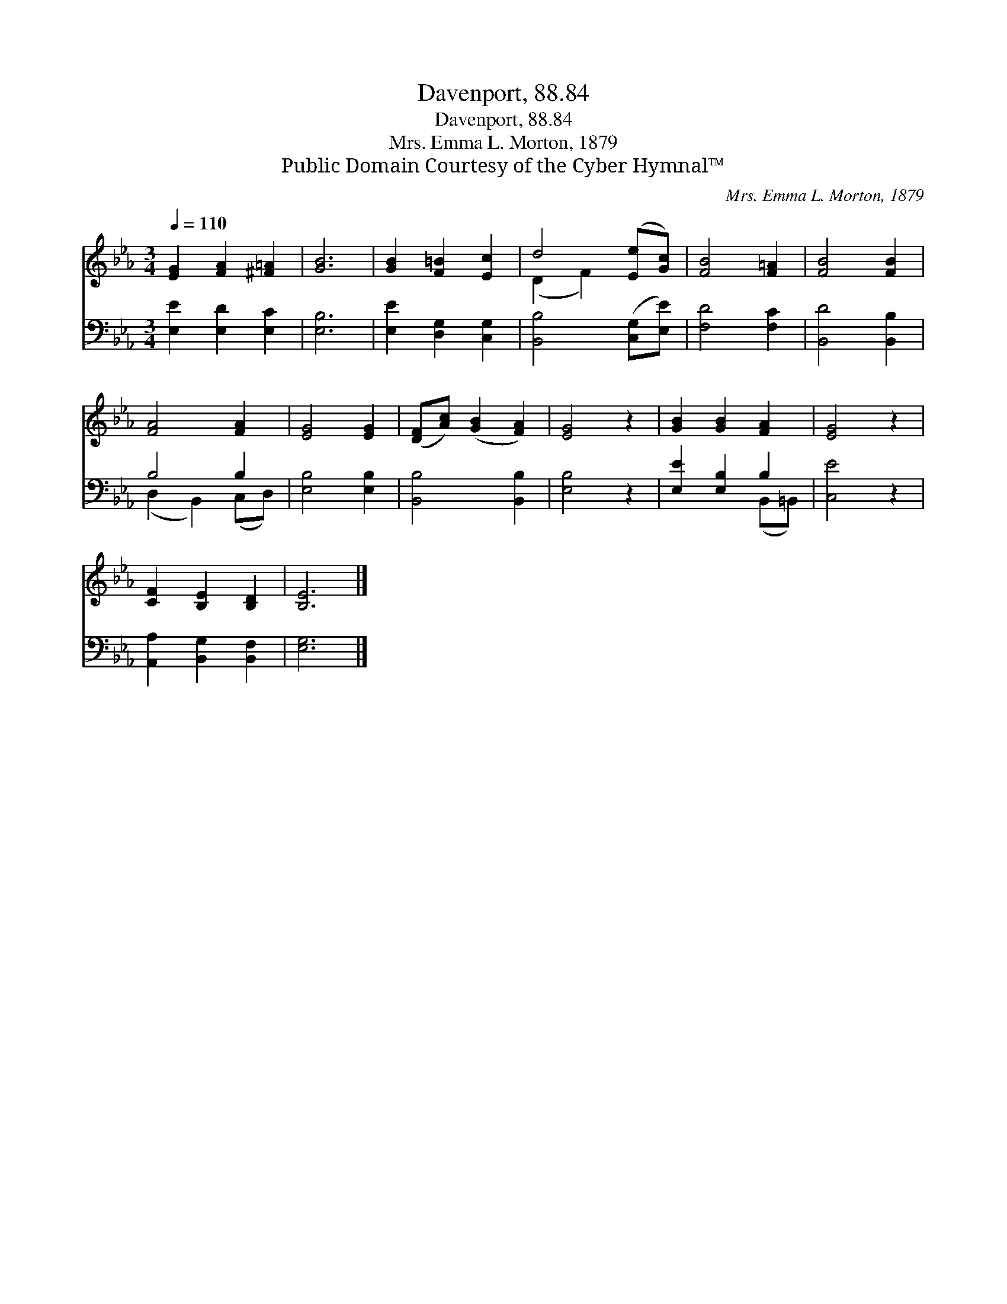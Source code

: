X:1
T:Davenport, 88.84
T:Davenport, 88.84
T:Mrs. Emma L. Morton, 1879
T:Public Domain Courtesy of the Cyber Hymnal™
C:Mrs. Emma L. Morton, 1879
Z:Public Domain
Z:Courtesy of the Cyber Hymnal™
%%score ( 1 2 ) ( 3 4 )
L:1/8
Q:1/4=110
M:3/4
K:Eb
V:1 treble 
V:2 treble 
V:3 bass 
V:4 bass 
V:1
 [EG]2 [FA]2 [^F=A]2 | [GB]6 | [GB]2 [F=B]2 [Ec]2 | d4 ([Ee][Gc]) | [FB]4 [F=A]2 | [FB]4 [FB]2 | %6
 [FA]4 [FA]2 | [EG]4 [EG]2 | ([DF][Ac]) ([GB]2 [FA]2) | [EG]4 z2 | [GB]2 [GB]2 [FA]2 | [EG]4 z2 | %12
 [CF]2 [B,E]2 [B,D]2 | [B,E]6 |] %14
V:2
 x6 | x6 | x6 | (D2 F2) x2 | x6 | x6 | x6 | x6 | x6 | x6 | x6 | x6 | x6 | x6 |] %14
V:3
 [E,E]2 [E,D]2 [E,C]2 | [E,B,]6 | [E,E]2 [D,G,]2 [C,G,]2 | [B,,B,]4 ([C,G,][E,E]) | [F,D]4 [F,C]2 | %5
 [B,,D]4 [B,,B,]2 | B,4 B,2 | [E,B,]4 [E,B,]2 | [B,,B,]4 [B,,B,]2 | [E,B,]4 z2 | %10
 [E,E]2 [E,B,]2 B,2 | [C,E]4 z2 | [A,,A,]2 [B,,G,]2 [B,,F,]2 | [E,G,]6 |] %14
V:4
 x6 | x6 | x6 | x6 | x6 | x6 | (D,2 B,,2) (C,D,) | x6 | x6 | x6 | x4 (B,,=B,,) | x6 | x6 | x6 |] %14

